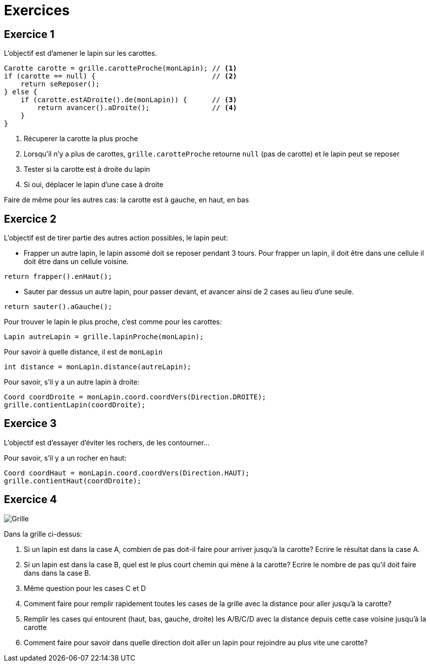 = Exercices

== Exercice 1

L'objectif est d'amener le lapin sur les carottes.

[source,java]
----
Carotte carotte = grille.carotteProche(monLapin); // <1>
if (carotte == null) {                            // <2>
    return seReposer();
} else {
    if (carotte.estADroite().de(monLapin)) {      // <3>
        return avancer().aDroite();               // <4>
    }
}
----

<1> Récuperer la carotte la plus proche
<2> Lorsqu'il n'y a plus de carottes, `grille.carotteProche` retourne `null` (pas de carotte)
    et le lapin peut se reposer
<3> Tester si la carotte est à droite du lapin
<4> Si oui, déplacer le lapin d'une case à droite

Faire de même pour les autres cas: la carotte est à gauche, en haut, en bas

== Exercice 2

L'objectif est de tirer partie des autres action possibles, le lapin peut:

- Frapper un autre lapin, le lapin assomé doit se reposer pendant 3 tours.
  Pour frapper un lapin, il doit être dans une cellule il doit être dans un cellule voisine.
[source,java]
----
return frapper().enHaut();
----
- Sauter par dessus un autre lapin, pour passer devant, et avancer ainsi de 2 cases au lieu d'une seule.
[source,java]
----
return sauter().aGauche();
----

Pour trouver le lapin le plus proche, c'est comme pour les carottes:
[source,java]
----
Lapin autreLapin = grille.lapinProche(monLapin);
----
Pour savoir à quelle distance, il est de `monLapin`
[source,java]
----
int distance = monLapin.distance(autreLapin);
----
Pour savoir, s'il y a un autre lapin à droite:
[source,java]
----
Coord coordDroite = monLapin.coord.coordVers(Direction.DROITE);
grille.contientLapin(coordDroite);
----

== Exercice 3

L'objectif est d'essayer d'éviter les rochers, de les contourner...

Pour savoir, s'il y a un rocher en haut:
[source,java]
----
Coord coordHaut = monLapin.coord.coordVers(Direction.HAUT);
grille.contientHaut(coordDroite);
----

== Exercice 4

image::images/grille_exercice_4.png[Grille]

Dans la grille ci-dessus:

. Si un lapin est dans la case A, combien de pas doit-il faire pour arriver jusqu'à la carotte?
  Ecrire le résultat dans la case A.
. Si un lapin est dans la case B, quel est le plus court chemin qui mène à la carotte?
  Ecrire le nombre de pas qu'il doit faire dans dans la case B.
. Même question pour les cases C et D
. Comment faire pour remplir rapidement toutes les cases de la grille avec la distance pour aller jusqu'à la carotte?
. Remplir les cases qui entourent (haut, bas, gauche, droite) les A/B/C/D avec la distance depuis cette case voisine jusqu'à la carotte
. Comment faire pour savoir dans quelle direction doit aller un lapin pour rejoindre au plus vite une carotte?


